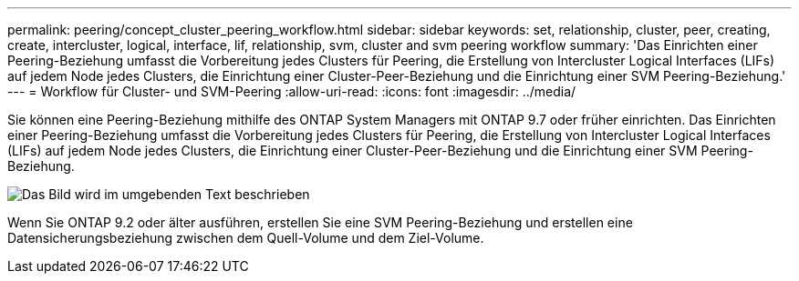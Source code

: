 ---
permalink: peering/concept_cluster_peering_workflow.html 
sidebar: sidebar 
keywords: set, relationship, cluster, peer, creating, create, intercluster, logical, interface, lif, relationship, svm, cluster and svm peering workflow 
summary: 'Das Einrichten einer Peering-Beziehung umfasst die Vorbereitung jedes Clusters für Peering, die Erstellung von Intercluster Logical Interfaces (LIFs) auf jedem Node jedes Clusters, die Einrichtung einer Cluster-Peer-Beziehung und die Einrichtung einer SVM Peering-Beziehung.' 
---
= Workflow für Cluster- und SVM-Peering
:allow-uri-read: 
:icons: font
:imagesdir: ../media/


[role="lead"]
Sie können eine Peering-Beziehung mithilfe des ONTAP System Managers mit ONTAP 9.7 oder früher einrichten.
Das Einrichten einer Peering-Beziehung umfasst die Vorbereitung jedes Clusters für Peering, die Erstellung von Intercluster Logical Interfaces (LIFs) auf jedem Node jedes Clusters, die Einrichtung einer Cluster-Peer-Beziehung und die Einrichtung einer SVM Peering-Beziehung.

image::../media/cluster_peering_workflow.gif[Das Bild wird im umgebenden Text beschrieben]

Wenn Sie ONTAP 9.2 oder älter ausführen, erstellen Sie eine SVM Peering-Beziehung und erstellen eine Datensicherungsbeziehung zwischen dem Quell-Volume und dem Ziel-Volume.
